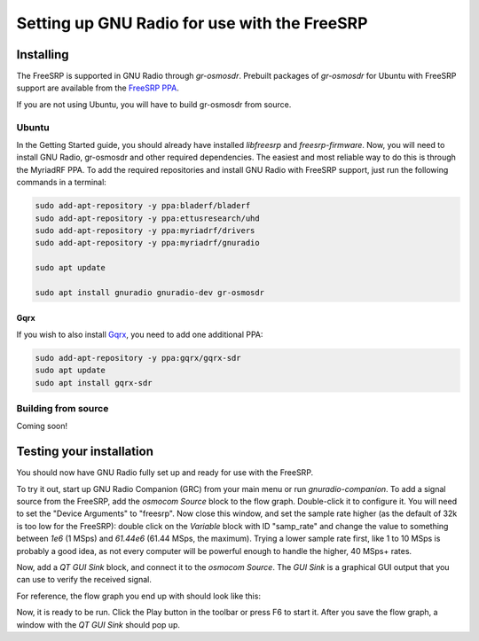 Setting up GNU Radio for use with the FreeSRP
=============================================

Installing
----------

The FreeSRP is supported in GNU Radio through `gr-osmosdr`. Prebuilt packages of `gr-osmosdr` for Ubuntu with FreeSRP support are available from the `FreeSRP PPA <https://launchpad.net/~llb/+archive/ubuntu/freesrp>`_.

If you are not using Ubuntu, you will have to build gr-osmosdr from source.

Ubuntu
++++++

In the Getting Started guide, you should already have installed `libfreesrp` and `freesrp-firmware`. Now, you will need to install GNU Radio, gr-osmosdr and other required dependencies. The easiest and most reliable way to do this is through the MyriadRF PPA. To add the required repositories and install GNU Radio with FreeSRP support, just run the following commands in a terminal:

.. code:: bash

    sudo add-apt-repository -y ppa:bladerf/bladerf
    sudo add-apt-repository -y ppa:ettusresearch/uhd
    sudo add-apt-repository -y ppa:myriadrf/drivers
    sudo add-apt-repository -y ppa:myriadrf/gnuradio

    sudo apt update

    sudo apt install gnuradio gnuradio-dev gr-osmosdr

Gqrx
****

If you wish to also install `Gqrx <http://gqrx.dk/>`_, you need to add one additional PPA:

.. code:: bash

    sudo add-apt-repository -y ppa:gqrx/gqrx-sdr
    sudo apt update
    sudo apt install gqrx-sdr
    

Building from source
++++++++++++++++++++

Coming soon!

Testing your installation
-------------------------

You should now have GNU Radio fully set up and ready for use with the FreeSRP.

To try it out, start up GNU Radio Companion (GRC) from your main menu or run `gnuradio-companion`. To add a signal source from the FreeSRP, add the `osmocom Source` block to the flow graph. Double-click it to configure it. You will need to set the "Device Arguments" to "freesrp". Now close this window, and set the sample rate higher (as the default of 32k is too low for the FreeSRP): double click on the `Variable` block with ID "samp_rate" and change the value to something between `1e6` (1 MSps) and `61.44e6` (61.44 MSps, the maximum). Trying a lower sample rate first, like 1 to 10 MSps is probably a good idea, as not every computer will be powerful enough to handle the higher, 40 MSps+ rates.

Now, add a `QT GUI Sink` block, and connect it to the `osmocom Source`. The `GUI Sink` is a graphical GUI output that you can use to verify the received signal.

For reference, the flow graph you end up with should look like this:

.. image:: images/grc_basic_flowgraph.png

Now, it is ready to be run. Click the Play button in the toolbar or press F6 to start it. After you save the flow graph, a window with the `QT GUI Sink` should pop up.

